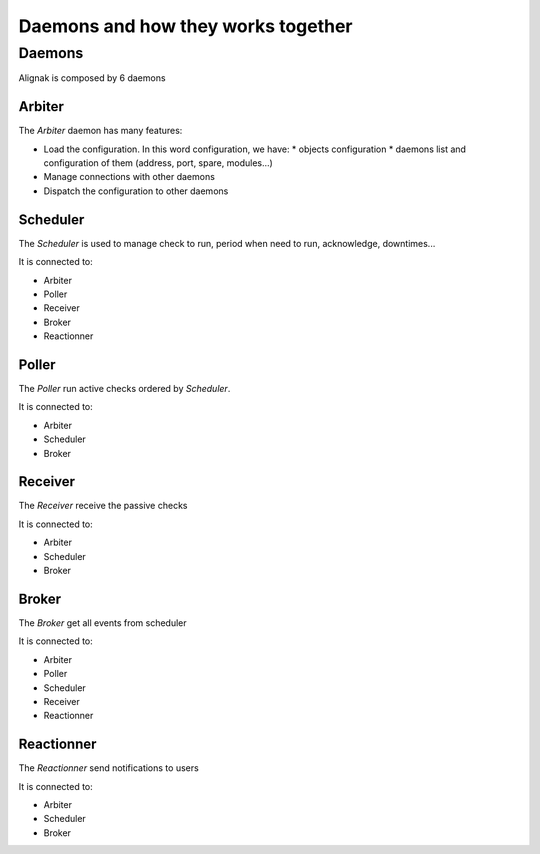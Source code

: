 .. _howitworks/daemons:

===================================
Daemons and how they works together
===================================

Daemons
=======

Alignak is composed by 6 daemons


Arbiter
-------

The *Arbiter* daemon has many features:

* Load the configuration. In this word configuration, we have:
  * objects configuration
  * daemons list and configuration of them (address, port, spare, modules...)
* Manage connections with other daemons
* Dispatch the configuration to other daemons

Scheduler
---------

The *Scheduler* is used to manage check to run, period when need to run, acknowledge, downtimes...

It is connected to:

* Arbiter
* Poller
* Receiver
* Broker
* Reactionner

Poller
------

The *Poller* run active checks ordered by *Scheduler*.

It is connected to:

* Arbiter
* Scheduler
* Broker

Receiver
--------

The *Receiver* receive the passive checks

It is connected to:

* Arbiter
* Scheduler
* Broker

Broker
------

The *Broker* get all events from scheduler

It is connected to:

* Arbiter
* Poller
* Scheduler
* Receiver
* Reactionner


Reactionner
-----------

The *Reactionner* send notifications to users

It is connected to:

* Arbiter
* Scheduler
* Broker
